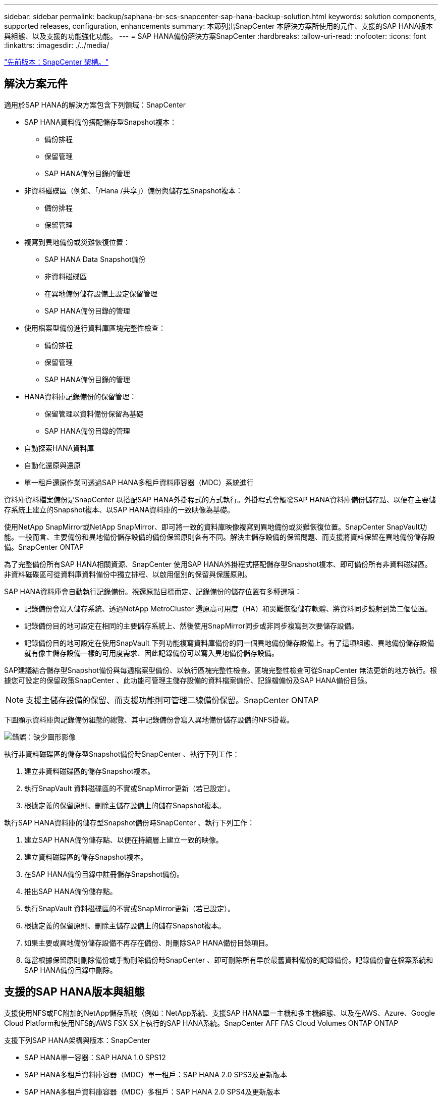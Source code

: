 ---
sidebar: sidebar 
permalink: backup/saphana-br-scs-snapcenter-sap-hana-backup-solution.html 
keywords: solution components, supported releases, configuration, enhancements 
summary: 本節列出SnapCenter 本解決方案所使用的元件、支援的SAP HANA版本與組態、以及支援的功能強化功能。 
---
= SAP HANA備份解決方案SnapCenter
:hardbreaks:
:allow-uri-read: 
:nofooter: 
:icons: font
:linkattrs: 
:imagesdir: ./../media/


link:saphana-br-scs-snapcenter-architecture.html["先前版本：SnapCenter 架構。"]



== 解決方案元件

適用於SAP HANA的解決方案包含下列領域：SnapCenter

* SAP HANA資料備份搭配儲存型Snapshot複本：
+
** 備份排程
** 保留管理
** SAP HANA備份目錄的管理


* 非資料磁碟區（例如、「/Hana /共享」）備份與儲存型Snapshot複本：
+
** 備份排程
** 保留管理


* 複寫到異地備份或災難恢復位置：
+
** SAP HANA Data Snapshot備份
** 非資料磁碟區
** 在異地備份儲存設備上設定保留管理
** SAP HANA備份目錄的管理


* 使用檔案型備份進行資料庫區塊完整性檢查：
+
** 備份排程
** 保留管理
** SAP HANA備份目錄的管理


* HANA資料庫記錄備份的保留管理：
+
** 保留管理以資料備份保留為基礎
** SAP HANA備份目錄的管理


* 自動探索HANA資料庫
* 自動化還原與還原
* 單一租戶還原作業可透過SAP HANA多租戶資料庫容器（MDC）系統進行


資料庫資料檔案備份是SnapCenter 以搭配SAP HANA外掛程式的方式執行。外掛程式會觸發SAP HANA資料庫備份儲存點、以便在主要儲存系統上建立的Snapshot複本、以SAP HANA資料庫的一致映像為基礎。

使用NetApp SnapMirror或NetApp SnapMirror、即可將一致的資料庫映像複寫到異地備份或災難恢復位置。SnapCenter SnapVault功能。一般而言、主要備份和異地備份儲存設備的備份保留原則各有不同。解決主儲存設備的保留問題、而支援將資料保留在異地備份儲存設備。SnapCenter ONTAP

為了完整備份所有SAP HANA相關資源、SnapCenter 使用SAP HANA外掛程式搭配儲存型Snapshot複本、即可備份所有非資料磁碟區。非資料磁碟區可從資料庫資料備份中獨立排程、以啟用個別的保留與保護原則。

SAP HANA資料庫會自動執行記錄備份。視還原點目標而定、記錄備份的儲存位置有多種選項：

* 記錄備份會寫入儲存系統、透過NetApp MetroCluster 還原高可用度（HA）和災難恢復儲存軟體、將資料同步鏡射到第二個位置。
* 記錄備份目的地可設定在相同的主要儲存系統上、然後使用SnapMirror同步或非同步複寫到次要儲存設備。
* 記錄備份目的地可設定在使用SnapVault 下列功能複寫資料庫備份的同一個異地備份儲存設備上。有了這項組態、異地備份儲存設備就有像主儲存設備一樣的可用度需求、因此記錄備份可以寫入異地備份儲存設備。


SAP建議結合儲存型Snapshot備份與每週檔案型備份、以執行區塊完整性檢查。區塊完整性檢查可從SnapCenter 無法更新的地方執行。根據您可設定的保留政策SnapCenter 、此功能可管理主儲存設備的資料檔案備份、記錄檔備份及SAP HANA備份目錄。


NOTE: 支援主儲存設備的保留、而支援功能則可管理二線備份保留。SnapCenter ONTAP

下圖顯示資料庫與記錄備份組態的總覽、其中記錄備份會寫入異地備份儲存設備的NFS掛載。

image:saphana-br-scs-image7.png["錯誤：缺少圖形影像"]

執行非資料磁碟區的儲存型Snapshot備份時SnapCenter 、執行下列工作：

. 建立非資料磁碟區的儲存Snapshot複本。
. 執行SnapVault 資料磁碟區的不實或SnapMirror更新（若已設定）。
. 根據定義的保留原則、刪除主儲存設備上的儲存Snapshot複本。


執行SAP HANA資料庫的儲存型Snapshot備份時SnapCenter 、執行下列工作：

. 建立SAP HANA備份儲存點、以便在持續層上建立一致的映像。
. 建立資料磁碟區的儲存Snapshot複本。
. 在SAP HANA備份目錄中註冊儲存Snapshot備份。
. 推出SAP HANA備份儲存點。
. 執行SnapVault 資料磁碟區的不實或SnapMirror更新（若已設定）。
. 根據定義的保留原則、刪除主儲存設備上的儲存Snapshot複本。
. 如果主要或異地備份儲存設備不再存在備份、則刪除SAP HANA備份目錄項目。
. 每當根據保留原則刪除備份或手動刪除備份時SnapCenter 、即可刪除所有早於最舊資料備份的記錄備份。記錄備份會在檔案系統和SAP HANA備份目錄中刪除。




== 支援的SAP HANA版本與組態

支援使用NFS或FC附加的NetApp儲存系統（例如：NetApp系統、支援SAP HANA單一主機和多主機組態、以及在AWS、Azure、Google Cloud Platform和使用NFS的AWS FSX SX上執行的SAP HANA系統。SnapCenter AFF FAS Cloud Volumes ONTAP ONTAP

支援下列SAP HANA架構與版本：SnapCenter

* SAP HANA單一容器：SAP HANA 1.0 SPS12
* SAP HANA多租戶資料庫容器（MDC）單一租戶：SAP HANA 2.0 SPS3及更新版本
* SAP HANA多租戶資料庫容器（MDC）多租戶：SAP HANA 2.0 SPS4及更新版本




== 更新版本SnapCenter

從版本4.6開始SnapCenter 、支援自動探索在HANA系統複寫關係中設定的HANA系統。每部主機都使用其實體IP位址（主機名稱）及儲存層上的個別資料磁碟區進行設定。這兩SnapCenter 個支援資源組合在一個資源群組中、SnapCenter 而不只能自動識別哪個主機是主要或次要主機、然後會相應地執行所需的備份作業。使用現象建立的Snapshot和檔案型備份保留管理SnapCenter 會在兩個主機上執行、以確保在目前的次要主機上也刪除舊備份。下圖顯示高層級的概觀。如需詳細說明SnapCenter 、請參閱 https://www.netapp.com/us/media/tr-4719.pdf["TR-4719 SAP HANA系統複寫、備份與還原功能SnapCenter 、搭配使用"^]。

image:saphana-br-scs-image8.png["錯誤：缺少圖形影像"]

link:saphana-br-scs-snapcenter-concepts-and-best-practices.html["下一步：SnapCenter 概念與最佳實務做法。"]
